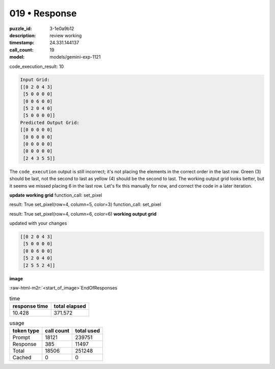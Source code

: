 019 • Response
==============

:puzzle_id: 3-1e0a9b12
:description: review working
:timestamp: 24.331.144137
:call_count: 19

:model: models/gemini-exp-1121





.. role:: raw-html-m2r(raw)
   :format: html


code_execution_result: 10

.. code-block::

   Input Grid:
   [[0 2 0 4 3]
    [5 0 0 0 0]
    [0 0 6 0 0]
    [5 2 0 4 0]
    [5 0 0 0 0]]
   Predicted Output Grid:
   [[0 0 0 0 0]
    [0 0 0 0 0]
    [0 0 0 0 0]
    [0 0 0 0 0]
    [2 4 3 5 5]]

The ``code_execution`` output is still incorrect; it's not placing the elements in the correct order in the last row. Green (3) should be last, not the second to last as yellow (4) should be the second to last. The working output grid looks better, but it seems we missed placing 6 in the last row. Let's fix this manually for now, and correct the code in a later iteration.

**update working grid**
function_call:
set_pixel

result:
True
set_pixel(row=4, column=5, color=3)
function_call:
set_pixel

result:
True
set_pixel(row=4, column=6, color=6)
**working output grid**

updated with your changes

.. code-block::

   [[0 2 0 4 3]
    [5 0 0 0 0]
    [0 0 6 0 0]
    [5 2 0 4 0]
    [2 5 5 2 4]]

**image**

:raw-html-m2r:`<start_of_image>`\ EndOfResponses






.. list-table:: time
   :header-rows: 1

   * - response time
     - total elapsed
   * - 10.428 
     - 371.572 



.. list-table:: usage
   :header-rows: 1

   * - token type
     - call count
     - total used

   * - Prompt 
     - 18121 
     - 239751 

   * - Response 
     - 385 
     - 11497 

   * - Total 
     - 18506 
     - 251248 

   * - Cached 
     - 0 
     - 0 



.. seealso::

   - :doc:`019-history`
   - :doc:`019-response`
